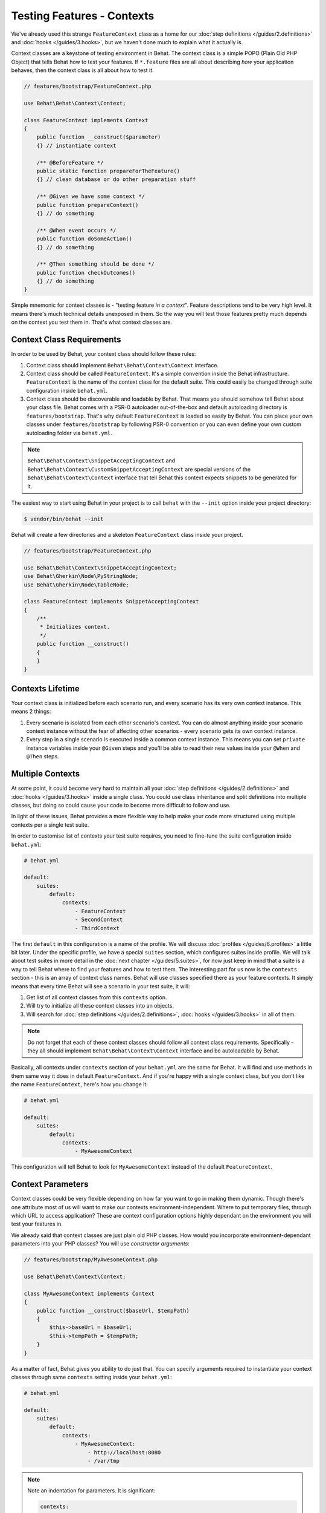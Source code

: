 Testing Features - Contexts
===========================

We've already used this strange ``FeatureContext`` class as a home for our
:doc:`step definitions </guides/2.definitions>` and :doc:`hooks </guides/3.hooks>`,
but we haven't done much to explain what it actually is.

Context classes are a keystone of testing environment in Behat. The context
class is a simple POPO (Plain Old PHP Object) that tells Behat how to test
your features. If ``*.feature`` files are all about describing *how* your
application behaves, then the context class is all about how to test it.

.. code-block:: php

    // features/bootstrap/FeatureContext.php

    use Behat\Behat\Context\Context;

    class FeatureContext implements Context
    {
        public function __construct($parameter)
        {} // instantiate context

        /** @BeforeFeature */
        public static function prepareForTheFeature()
        {} // clean database or do other preparation stuff

        /** @Given we have some context */
        public function prepareContext()
        {} // do something

        /** @When event occurs */
        public function doSomeAction()
        {} // do something

        /** @Then something should be done */
        public function checkOutcomes()
        {} // do something
    }

Simple mnemonic for context classes is - "testing feature *in a context*".
Feature descriptions tend to be very high level. It means there's much
technical details unexposed in them. So the way you will test those
features pretty much depends on the context you test them in. That's what
context classes are.

Context Class Requirements
--------------------------

In order to be used by Behat, your context class should follow these rules:

#. Context class should implement ``Behat\Behat\Context\Context`` interface.

#. Context class should be called ``FeatureContext``. It's a simple convention
   inside the Behat infrastructure. ``FeatureContext`` is the name of the
   context class for the default suite. This could easily be changed through
   suite configuration inside ``behat.yml``.

#. Context class should be discoverable and loadable by Behat. That means you
   should somehow tell Behat about your class file. Behat comes with a PSR-0
   autoloader out-of-the-box and default autoloading directory is
   ``features/bootstrap``. That's why default ``FeatureContext`` is loaded so
   easily by Behat. You can place your own classes under ``features/bootstrap``
   by following PSR-0 convention or you can even define your own custom
   autoloading folder via ``behat.yml``.

.. note::

    ``Behat\Behat\Context\SnippetAcceptingContext`` and
    ``Behat\Behat\Context\CustomSnippetAcceptingContext`` are special
    versions of the ``Behat\Behat\Context\Context`` interface that tell
    Behat this context expects snippets to be generated for it.

The easiest way to start using Behat in your project is to call ``behat``
with the ``--init`` option inside your project directory:

.. code-block:: bash

    $ vendor/bin/behat --init

Behat will create a few directories and a skeleton ``FeatureContext`` class
inside your project.

.. code-block:: php

    // features/bootstrap/FeatureContext.php

    use Behat\Behat\Context\SnippetAcceptingContext;
    use Behat\Gherkin\Node\PyStringNode;
    use Behat\Gherkin\Node\TableNode;

    class FeatureContext implements SnippetAcceptingContext
    {
        /**
         * Initializes context.
         */
        public function __construct()
        {
        }
    }


Contexts Lifetime
-----------------

Your context class is initialized before each scenario run, and every scenario
has its very own context instance. This means 2 things:

#. Every scenario is isolated from each other scenario's context. You can do
   almost anything inside your scenario context instance without the fear of
   affecting other scenarios - every scenario gets its own context instance.

#. Every step in a single scenario is executed inside a common context
   instance. This means you can set ``private`` instance variables inside
   your ``@Given`` steps and you'll be able to read their new values inside
   your ``@When`` and ``@Then`` steps.

Multiple Contexts
-----------------

At some point, it could become very hard to maintain all your
:doc:`step definitions </guides/2.definitions>` and :doc:`hooks </guides/3.hooks>`
inside a single class. You could use class inheritance and split definitions
into multiple classes, but doing so could cause your code to become more
difficult to follow and use.

In light of these issues, Behat provides a more flexible way to help make
your code more structured using multiple contexts per a single test suite.

In order to customise list of contexts your test suite requires, you need
to fine-tune the suite configuration inside ``behat.yml``:

.. code-block:: yaml

    # behat.yml

    default:
        suites:
            default:
                contexts:
                    - FeatureContext
                    - SecondContext
                    - ThirdContext

The first ``default`` in this configuration is a name of the profile. We
will discuss :doc:`profiles </guides/6.profiles>` a little bit later. Under
the specific profile, we have a special ``suites`` section, which
configures suites inside profile. We will talk about test suites in more
detail in the :doc:`next chapter </guides/5.suites>`, for now just keep in mind
that a suite is a way to tell Behat where to find your features and
how to test them. The interesting part for us now is the ``contexts``
section - this is an array of context class names. Behat will use classes
specified there as your feature contexts. It simply means that every time
Behat will see a scenario in your test suite, it will:

#. Get list of all context classes from this ``contexts`` option.

#. Will try to initialize all these context classes into an objects.

#. Will search for :doc:`step definitions </guides/2.definitions>`,
   :doc:`hooks </guides/3.hooks>` in all of them.

.. note::

    Do not forget that each of these context classes should follow all
    context class requirements. Specifically - they all should implement
    ``Behat\Behat\Context\Context`` interface and be autoloadable by
    Behat.

Basically, all contexts under ``contexts`` section of your ``behat.yml``
are the same for Behat. It will find and use methods in them same way
it does in default ``FeatureContext``. And if you're happy with a single
context class, but you don't like the name ``FeatureContext``, here's
how you change it:

.. code-block:: yaml

    # behat.yml

    default:
        suites:
            default:
                contexts:
                    - MyAwesomeContext

This configuration will tell Behat to look for ``MyAwesomeContext``
instead of the default ``FeatureContext``.

Context Parameters
------------------

Context classes could be very flexible depending on how far you want
to go in making them dynamic. Though there's one attribute most of us
will want to make our contexts environment-independent. Where to put
temporary files, through which URL to access application? These are
context configuration options highly dependant on the environment you
will test your features in.

We already said that context classes are just plain old PHP classes.
How would you incorporate environment-dependant parameters into your
PHP classes? You will use *constructor arguments*:

.. code-block:: php

    // features/bootstrap/MyAwesomeContext.php

    use Behat\Behat\Context\Context;

    class MyAwesomeContext implements Context
    {
        public function __construct($baseUrl, $tempPath)
        {
            $this->baseUrl = $baseUrl;
            $this->tempPath = $tempPath;
        }
    }

As a matter of fact, Behat gives you ability to do just that. You can
specify arguments required to instantiate your context classes through
same ``contexts`` setting inside your ``behat.yml``:

.. code-block:: yaml

    # behat.yml

    default:
        suites:
            default:
                contexts:
                    - MyAwesomeContext:
                        - http://localhost:8080
                        - /var/tmp

.. note::

    Note an indentation for parameters. It is significant:

    .. code-block:: yaml

        contexts:
            - MyAwesomeContext:
                - http://localhost:8080
                - /var/tmp

    Aligned four spaces from the context class itself.


Arguments would be passed to the ``MyAwesomeContext`` constructor in
the order they were specified here. If you are not happy with the idea
of keeping an order of arguments in your head, you can use argument
names instead:

.. code-block:: yaml

    # behat.yml

    default:
        suites:
            default:
                contexts:
                    - MyAwesomeContext:
                        baseUrl: http://localhost:8080
                        tempPath: /var/tmp

As a matter of fact, if you do, the order in which you specify these
arguments becomes irrelevant:

.. code-block:: yaml

    # behat.yml

    default:
        suites:
            default:
                contexts:
                    - MyAwesomeContext:
                        tempPath: /var/tmp
                        baseUrl: http://localhost:8080

Taking this a step further, if you context constructor arguments are
optional:

.. code-block:: php

    public function __construct($baseUrl = 'http://localhost', $tempPath = '/var/tmp')
    {
        $this->baseUrl = $baseUrl;
        $this->tempPath = $tempPath;
    }

You then can specify only the parameter that you actually need to change:

.. code-block:: yaml

    # behat.yml

    default:
        suites:
            default:
                contexts:
                    - MyAwesomeContext:
                        tempPath: /var/tmp

In this case, default value would be used for other parameters.

Context Traits
--------------

PHP 5.4 have brought an interesting feature to the language - traits.
Traits are a mechanism for code reuse in single inheritance languages
like PHP. Traits are implemented as a compile-time copy-paste in PHP.
That means if you put some step definitions or hooks inside a trait:

.. code-block:: php

    // features/bootstrap/ProductsDictionary.php

    trait ProductsDictionary
    {
        /**
         * @Given there is a(n) :arg1, which costs £:arg2
         */
        public function thereIsAWhichCostsPs($arg1, $arg2)
        {
            throw new PendingException();
        }
    }

And then use it in your context:

.. code-block:: php

    // features/bootstrap/MyAwesomeContext.php

    use Behat\Behat\Context\Context;

    class MyAwesomeContext implements Context
    {
        use ProductsDictionary;
    }

It will just work as you expect it to.

